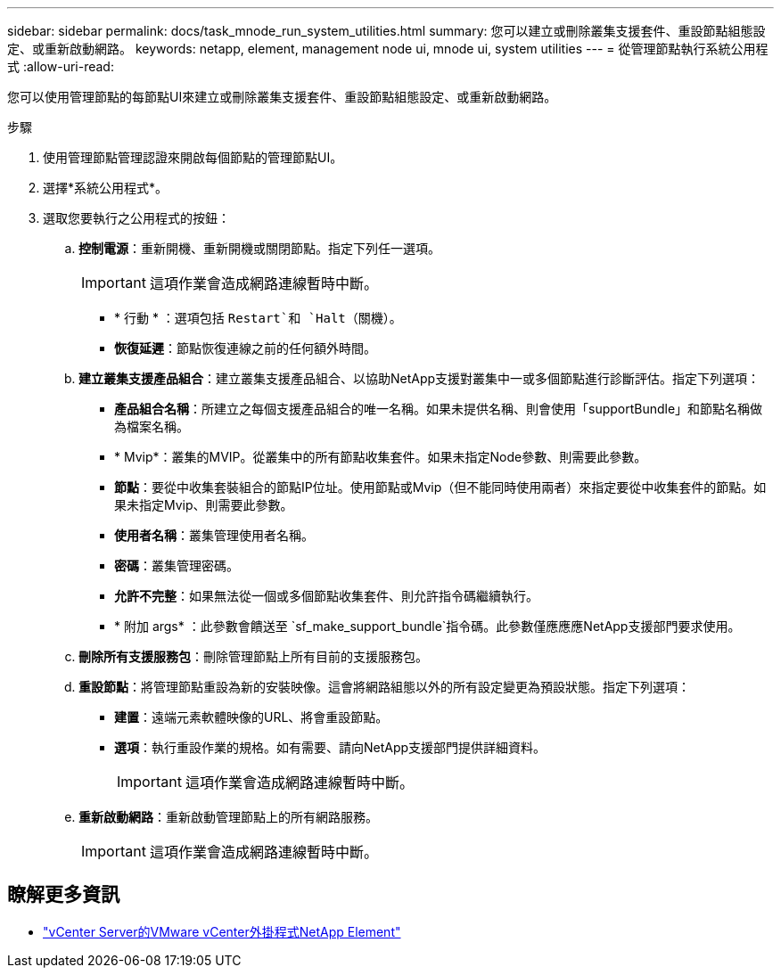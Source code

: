 ---
sidebar: sidebar 
permalink: docs/task_mnode_run_system_utilities.html 
summary: 您可以建立或刪除叢集支援套件、重設節點組態設定、或重新啟動網路。 
keywords: netapp, element, management node ui, mnode ui, system utilities 
---
= 從管理節點執行系統公用程式
:allow-uri-read: 


[role="lead"]
您可以使用管理節點的每節點UI來建立或刪除叢集支援套件、重設節點組態設定、或重新啟動網路。

.步驟
. 使用管理節點管理認證來開啟每個節點的管理節點UI。
. 選擇*系統公用程式*。
. 選取您要執行之公用程式的按鈕：
+
.. *控制電源*：重新開機、重新開機或關閉節點。指定下列任一選項。
+

IMPORTANT: 這項作業會造成網路連線暫時中斷。

+
*** * 行動 * ：選項包括 `Restart`和 `Halt`（關機）。
*** *恢復延遲*：節點恢復連線之前的任何額外時間。


.. *建立叢集支援產品組合*：建立叢集支援產品組合、以協助NetApp支援對叢集中一或多個節點進行診斷評估。指定下列選項：
+
*** *產品組合名稱*：所建立之每個支援產品組合的唯一名稱。如果未提供名稱、則會使用「supportBundle」和節點名稱做為檔案名稱。
*** * Mvip*：叢集的MVIP。從叢集中的所有節點收集套件。如果未指定Node參數、則需要此參數。
*** *節點*：要從中收集套裝組合的節點IP位址。使用節點或Mvip（但不能同時使用兩者）來指定要從中收集套件的節點。如果未指定Mvip、則需要此參數。
*** *使用者名稱*：叢集管理使用者名稱。
*** *密碼*：叢集管理密碼。
*** *允許不完整*：如果無法從一個或多個節點收集套件、則允許指令碼繼續執行。
*** * 附加 args* ：此參數會饋送至 `sf_make_support_bundle`指令碼。此參數僅應應應NetApp支援部門要求使用。


.. *刪除所有支援服務包*：刪除管理節點上所有目前的支援服務包。
.. *重設節點*：將管理節點重設為新的安裝映像。這會將網路組態以外的所有設定變更為預設狀態。指定下列選項：
+
*** *建置*：遠端元素軟體映像的URL、將會重設節點。
*** *選項*：執行重設作業的規格。如有需要、請向NetApp支援部門提供詳細資料。
+

IMPORTANT: 這項作業會造成網路連線暫時中斷。



.. *重新啟動網路*：重新啟動管理節點上的所有網路服務。
+

IMPORTANT: 這項作業會造成網路連線暫時中斷。





[discrete]
== 瞭解更多資訊

* https://docs.netapp.com/us-en/vcp/index.html["vCenter Server的VMware vCenter外掛程式NetApp Element"^]

